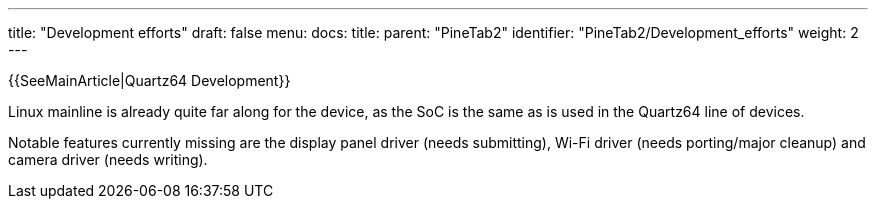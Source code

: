 ---
title: "Development efforts"
draft: false
menu:
  docs:
    title:
    parent: "PineTab2"
    identifier: "PineTab2/Development_efforts"
    weight: 2
---


{{SeeMainArticle|Quartz64 Development}}

Linux mainline is already quite far along for the device, as the SoC is the same as is used in the Quartz64 line of devices.

Notable features currently missing are the display panel driver (needs submitting), Wi-Fi driver (needs porting/major cleanup) and camera driver (needs writing).

